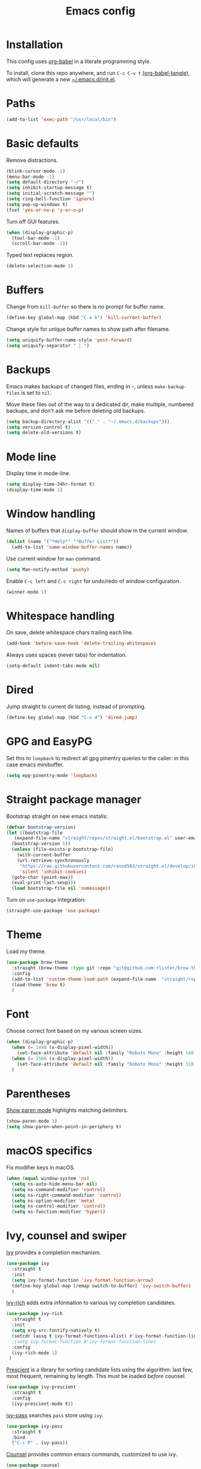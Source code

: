 #+TITLE: Emacs config
#+PROPERTY: header-args:emacs-lisp :tangle "~/.emacs.d/init.el"

* Installation

This config uses [[https://orgmode.org/worg/org-contrib/babel/intro.html][org-babel]] in a literate programming style.

To install, clone this repo anywhere, and run ~C-c C-v t~ [[help:org-babel-tangle][(org-babel-tangle]]), which will generate a new [[file:~/.emacs.d/init.el][~/.emacs.d/init.el]].

* Paths

#+begin_src emacs-lisp
  (add-to-list 'exec-path "/usr/local/bin")
#+end_src

* Basic defaults

Remove distractions.

#+begin_src emacs-lisp
  (blink-cursor-mode -1)
  (menu-bar-mode -1)
  (setq default-directory "~/")
  (setq inhibit-startup-message t)
  (setq initial-scratch-message "")
  (setq ring-bell-function 'ignore)
  (setq pop-up-windows t)
  (fset 'yes-or-no-p 'y-or-n-p)
#+end_src

Turn off GUI features.

#+begin_src emacs-lisp
  (when (display-graphic-p)
    (tool-bar-mode -1)
    (scroll-bar-mode -1))
#+end_src

Typed text replaces region.

#+begin_src emacs-lisp
  (delete-selection-mode 1)
#+end_src

* Buffers

Change from ~kill-buffer~ so there is no prompt for buffer name.

#+begin_src emacs-lisp
  (define-key global-map (kbd "C-x k") 'kill-current-buffer)
#+end_src

Change style for unique buffer names to show path after filename.

#+begin_src emacs-lisp
  (setq uniquify-buffer-name-style 'post-forward)
  (setq uniquify-separator " | ")
#+end_src

* Backups

Emacs makes backups of changed files, ending in =~=, unless ~make-backup-files~ is set to ~nil~.

Move these files out of the way to a dedicated dir, make multiple, numbered backups, and don't ask me before deleting old backups.

#+begin_src emacs-lisp
  (setq backup-directory-alist '(("." . "~/.emacs.d/backups")))
  (setq version-control t)
  (setq delete-old-versions t)
#+end_src

* Mode line

Display time in mode-line.

#+begin_src emacs-lisp
  (setq display-time-24hr-format t)
  (display-time-mode 1)
#+end_src

* Window handling

Names of buffers that ~display-buffer~ should show in the current window.

#+begin_src emacs-lisp
  (dolist (name '("*Help*" "*Buffer List*"))
    (add-to-list 'same-window-buffer-names name))
#+end_src

Use current window for =man= command.

#+begin_src emacs-lisp
  (setq Man-notify-method 'pushy)
#+end_src

Enable =C-c left= and =C-c right= for undo/redo of window configuration.

#+begin_src emacs-lisp
  (winner-mode 1)
#+end_src

* Whitespace handling

On save, delete whitespace chars trailing each line.

#+begin_src emacs-lisp
  (add-hook 'before-save-hook 'delete-trailing-whitespace)
#+end_src

Always uses spaces (never tabs) for indentation.

#+begin_src emacs-lisp
  (setq-default indent-tabs-mode nil)
#+end_src

* Dired

Jump straight to current dir listing, instead of prompting.

#+begin_src emacs-lisp
  (define-key global-map (kbd "C-x d") 'dired-jump)
#+end_src

* GPG and EasyPG

Set this to ~loopback~ to redirect all gpg pinentry queries to the caller: in this case emacs minibuffer.

#+begin_src emacs-lisp
  (setq epg-pinentry-mode 'loopback)
#+end_src

* Straight package manager

Bootstrap straight on new emacs installs:

#+begin_src emacs-lisp
  (defvar bootstrap-version)
  (let ((bootstrap-file
	 (expand-file-name "straight/repos/straight.el/bootstrap.el" user-emacs-directory))
	(bootstrap-version 5))
    (unless (file-exists-p bootstrap-file)
      (with-current-buffer
	  (url-retrieve-synchronously
	   "https://raw.githubusercontent.com/raxod502/straight.el/develop/install.el"
	   'silent 'inhibit-cookies)
	(goto-char (point-max))
	(eval-print-last-sexp)))
    (load bootstrap-file nil 'nomessage))
#+end_src

Turn on ~use-package~ integration:

#+begin_src emacs-lisp
  (straight-use-package 'use-package)
#+end_src

* Theme

Load my theme.

#+begin_src emacs-lisp
  (use-package brew-theme
    :straight (brew-theme :type git :repo "git@github.com:rlister/brew-theme.git")
    :config
    (add-to-list 'custom-theme-load-path (expand-file-name  "straight/repos/brew-theme" straight-base-dir))
    (load-theme 'brew t)
    )
#+end_src

* Font

Choose correct font based on my various screen sizes.

#+begin_src emacs-lisp
  (when (display-graphic-p)
    (when (= 1440 (x-display-pixel-width))
      (set-face-attribute 'default nil :family "Roboto Mono" :height 140 :weight 'normal :width 'normal))
    (when (= 2560 (x-display-pixel-width))
      (set-face-attribute 'default nil :family "Roboto Mono" :height 110 :weight 'normal :width 'normal))
    )
#+end_src

* Parentheses

[[info:emacs#Matching][Show paren mode]] highlights matching delimiters.

#+begin_src emacs-lisp
  (show-paren-mode 1)
  (setq show-paren-when-point-in-periphery t)
#+end_src

* macOS specifics

Fix modifier keys in macOS.

#+begin_src emacs-lisp
  (when (equal window-system 'ns)
    (setq ns-auto-hide-menu-bar nil)
    (setq ns-command-modifier 'control)
    (setq ns-right-command-modifier 'control)
    (setq ns-option-modifier 'meta)
    (setq ns-control-modifier 'control)
    (setq ns-function-modifier 'hyper))
#+end_src

* Ivy, counsel and swiper

[[https://github.com/abo-abo/swiper#ivy][Ivy]] provides a completion mechanism.

#+begin_src emacs-lisp
  (use-package ivy
    :straight t
    :init
    (setq ivy-format-function 'ivy-format-function-arrow)
    (define-key global-map [remap switch-to-buffer] 'ivy-switch-buffer)
    )
#+end_src

[[https://github.com/Yevgnen/ivy-rich][ivy-rich]] adds extra information to various ivy completion candidates.

#+begin_src emacs-lisp
(use-package ivy-rich
  :straight t
  :init
  (setq org-src-fontify-natively t)
  (setcdr (assq t ivy-format-functions-alist) #'ivy-format-function-line)
  ;(setq ivy-format-function #'ivy-format-function-line)
  :config
  (ivy-rich-mode 1)
 )
#+end_src

[[https://github.com/raxod502/prescient.el][Prescient]] is a library for sorting candidate lists using the algorithm: last few, most frequent, remaining by length.
This must be loaded /before/ counsel.

#+begin_src emacs-lisp
  (use-package ivy-prescient
    :straight t
    :config
    (ivy-prescient-mode t))
#+end_src

[[https://github.com/ecraven/ivy-pass][ivy-pass]] searches =pass= store using =ivy=.

#+begin_src emacs-lisp
  (use-package ivy-pass
    :straight t
    :bind
    ("C-c P" . ivy-pass))
#+end_src

[[https://github.com/abo-abo/swiper#counsel][Counsel]] provides common emacs commands, customized to use ivy.

#+begin_src emacs-lisp
  (use-package counsel
    :straight t
    :after ivy-prescient
    :init
    (define-key global-map [remap isearch-forward] 'counsel-grep-or-swiper)
    (define-key global-map [remap find-file] 'counsel-find-file)
    (define-key global-map [remap describe-variable] 'counsel-describe-variable)
    (define-key global-map [remap describe-function] 'counsel-describe-function)
    (define-key global-map [remap yank-pop] 'counsel-yank-pop)
    :bind
    ("C-x m" . counsel-M-x)
    ("C-c m" . counsel-imenu)
    )
#+end_src

* Projectile

[[https://www.projectile.mx][Projectile]] library for project interaction.

#+begin_src emacs-lisp
  (use-package projectile
    :straight t
    :diminish projectile-mode
    :config
    (projectile-mode)
    (setq projectile-switch-project-action 'projectile-dired)
    (setq projectile-remember-window-configs nil)
  )
#+end_src

[[https://github.com/ericdanan/counsel-projectile][Counsel-projectile]] adds variants of projectile commands with ivy integration.

#+begin_src emacs-lisp
  (use-package counsel-projectile
    :straight t
    :init
    (setq counsel-projectile-remove-current-project t)
    (setq counsel-projectile-remove-current-buffer t)
    :bind
    ("C-c f" . counsel-projectile-find-file)
    ("C-c d" . counsel-projectile-find-dir)
    ("C-c b" . counsel-projectile-switch-to-buffer))

  ;; open projects with dired
  (define-key global-map (kbd "C-c p") (lambda () (interactive) (counsel-projectile-switch-project "D")))
#+end_src

* Version control

** magit

[[https://magit.vc/][Magit]] git porcelain.

#+begin_src emacs-lisp
  (use-package magit
    :straight t
    :bind
    ("C-c g" . magit-status)
    :config
    ;; full screen magit-status from http://whattheemacsd.com/setup-magit.el-01.html
    (defadvice magit-status (around magit-fullscreen activate)
      (window-configuration-to-register :magit-fullscreen)
      ad-do-it
      (delete-other-windows))
    )
#+end_src

** forge

Magit extensions for issues and pull requests.

#+begin_src emacs-lisp
  (use-package forge
    :straight t
    :after magit
    :defer t)
#+end_src

** git-link

#+begin_src emacs-lisp
  (use-package git-link
    :straight t)
#+end_src

** git-timemachine

[[https://gitlab.com/pidu/git-timemachine][git-timemachine]] steps back through file versions in git.

#+begin_src emacs-lisp
  (use-package git-timemachine
    :straight t)
#+end_src

* Org mode
** org

Use straight to get latest [[https://code.orgmode.org/bzg/org-mode][org-mode]] from source rather than old version shipped with emacs.

#+begin_src emacs-lisp
  (use-package org
    :straight t
    :init
    (setq org-adapt-indentation nil)
    (setq org-src-fontify-natively t)
    (setq org-use-speed-commands 't) ;use speedkeys at start of headline (? for list of keys)
    (setq org-startup-folded t)      ;no expand all levels on opening file
    (setq org-directory "~/doc")
    (setq org-refile-targets '((nil :maxlevel . 1)
                               ("~/doc/work.org" :maxlevel . 3)
                               ("~/doc/home.org" :maxlevel . 3)))
    (setq org-fontify-done-headline t)
    (setq org-todo-keywords '("TODO" "BLOCK(b@/!)" "WIP(w!)" "|" "DONE(d!)" "CANCELLED(c@)"))
    (setq org-todo-interpretation 'sequence)
    (setq org-todo-keyword-faces
          '(("BLOCK" .  (:foreground "LightGoldenRod"))
            ("WAIT"  .  (:foreground "LightGoldenRod"))
            ("WIP"   .  (:foreground "LightGoldenRod"))))
    (setq org-log-done 'time)
    :config
    (setq auto-mode-alist (rassq-delete-all 'dcl-mode auto-mode-alist)) ;no dcl for .com files
    )
#+end_src

** org-agenda

#+begin_src emacs-lisp
  (use-package org-agenda
    :init
    (setq org-agenda-files '("~/doc/work.org" "~/doc/home.org"))
    (setq org-agenda-custom-commands
          '(
            ("c" "Composite agenda and todo"
             ((agenda "")
              (alltodo)))
            ("h" "Home tasks"
             agenda ""
             ((org-agenda-files '("~/doc/home.org"))
              (org-agenda-text-search-extra-files nil)))
            ("w" "Work tasks"
             agenda ""
             ((org-agenda-files '("~/doc/work.org"))
              (org-agenda-text-search-extra-files nil)))))
    (setq org-agenda-show-log t)
    (setq org-agenda-log-mode-items '(closed clock state))
    :bind
    ("C-c a" . org-agenda)
    )
#+end_src

** org-tempo

Structure templates starting with e.g. =<s<TAB>=. See ~org-structure-template-alist~ and ~org-tempo-keywords-alist~ for structure types.
Latex is available as both =l= and =L=, so reuse =l= for =emacs-lisp=.

 #+begin_src emacs-lisp
   (use-package org-tempo
     :after org
     :init
     (setcdr (assoc "l" org-structure-template-alist) "src emacs-lisp")
     )
#+end_src

** org-capture

Set up [[https://orgmode.org/org.html#Capture-templates][capture templates]].

#+begin_src emacs-lisp
  (use-package org-capture
    :init
    (setq org-capture-templates
          '(
            ("j" "Journal" entry (file+olp+datetree "~/doc/work.org")
             "* %<%H:%M> %?" :empty-lines 0 :tree-type week)
            ("t" "Todo" entry (file+olp+datetree "~/doc/work.org")
             "* TODO %?" :empty-lines 0 :tree-type week)
            ("m" "Meeting" entry (file+olp+datetree "~/doc/work.org")
             "* MTG %?" :empty-lines 0 :tree-type week)
            ("h" "Home" entry (file+olp+datetree "~/doc/home.org")
             "* TODO %?" :empty-lines 0 :tree-type week)
            )
          )
    :bind
    ("C-c c" . org-capture)
    )
#+end_src

** org-present

#+begin_src emacs-lisp
  (use-package org-present
    :straight (org-present :type git :host github :repo "rlister/org-present")
    :hook
    ((org-present-mode . (lambda ()
                           (org-present-big)
                           (org-display-inline-images)
                           (org-present-hide-cursor)
                           (org-present-read-only)))
     (org-present-mode-quit .(lambda ()
                               (org-present-small)
                               (org-remove-inline-images)
                               (org-present-show-cursor)
                               (org-present-read-write))))
    )
#+end_src

* vterm

[[https://github.com/akermu/emacs-libvterm][Emacs-vterm]] bridge to [[https://github.com/neovim/libvterm][libvterm]].

On linux we can install from MELPA and compilation happens correctly inside emacs during install.

#+begin_src emacs-lisp
  (use-package vterm
    :if (equal system-type 'gnu/linux)
    :straight t
    :bind
    ("C-c t" . vterm))
#+end_src

On macOS we need to download and compile emacs-vterm manually.

#+begin_src sh
  git clone https://github.com/akermu/emacs-libvterm.git
  cd emacs-libvterm
  mkdir -p build
  cd build
  cmake ..
  make
#+end_src

then load the compiled lib in emacs:

#+begin_src emacs-lisp
  (use-package vterm
    :if (equal system-type 'darwin)
    :load-path "~/src/emacs-libvterm"
    :bind
    ("C-c t" . vterm))
#+end_src

* Movement commands

I use this more than =zap-to-char=. Use arg for n'th occurrence, negative for backwards.

#+begin_src emacs-lisp
  (define-key global-map (kbd "C-z") 'zap-up-to-char)
#+end_src

[[https://github.com/alezost/mwim.el][Mwim]] enhances ~C-a~ and ~C-e~ to move where I mean.

#+begin_src emacs-lisp
  (use-package mwim
    :straight t
    :bind
    ("C-a" . mwim-beginning)
    ("C-e" . mwim-end))
#+end_src

[[https://github.com/abo-abo/avy][Avy]] jumps to visible text.

#+begin_src emacs-lisp
  (use-package avy
    :straight t
    :init
    (setq avy-keys (number-sequence ?a ?z))
    :bind
    ("C-c j" . avy-goto-char-timer)
    )
#+end_src

[[https://github.com/noctuid/link-hint.el][Link-hint]] jumps to various kinds of links with avy interface.

#+begin_src emacs-lisp
  (use-package link-hint
    :straight t
    :bind
    ("C-c l" . link-hint-open-link)
    ("C-c L" . link-hint-copy-link)
    )
#+end_src

* Comments

Toggle comments on region or line, without moving point. This works better as a toggle than ~comment-dwim~.

#+begin_src emacs-lisp
  (defun ric/comment-dwim (&optional arg)
    "Toggle comments on region if active, otherwise toggle comment on line."
    (interactive "P")
    (if (region-active-p)
	(comment-or-uncomment-region (region-beginning) (region-end) arg)
      (comment-or-uncomment-region (line-beginning-position) (line-end-position) arg)))

  (global-set-key (kbd "C-;") 'ric/comment-dwim)
#+end_src

* Ripgrep

[[https://github.com/dajva/rg.el][Rg]] is a classic emacs interface to [[https://github.com/BurntSushi/ripgrep][ripgrep]].

#+begin_src emacs-lisp
  (use-package rg
    :straight t
    :bind
    ("C-c r" . rg))
#+end_src
* Color display

[[http://elpa.gnu.org/packages/rainbow-mode.html][Rainbow-mode]] to set background color for strings that match color names.

#+begin_src emacs-lisp
  (use-package rainbow-mode
    :straight t
    :defer t)
#+end_src

* Programming modes

** ruby

Some extra filenames to use =ruby-mode=.

#+begin_src emacs-lisp
  (use-package ruby-mode
    :defer t
    :mode
    "Staxfile"
    "Envfile")
#+end_src

** yaml

Load yaml mode.

#+begin_src emacs-lisp
  (use-package yaml-mode
    :straight t
    :defer t)
#+end_src

** python

Mess with indent level.

#+begin_src emacs-lisp
  (use-package python
    :defer t
    :init
    (setq python-indent 2))
#+end_src

** docker

Load [[https://github.com/spotify/dockerfile-mode][dockerfile-mode]].

#+begin_src emacs-lisp
  (use-package dockerfile-mode
    :straight t
    :config
    (put 'dockerfile-image-name 'safe-local-variable #'stringp))
#+end_src
